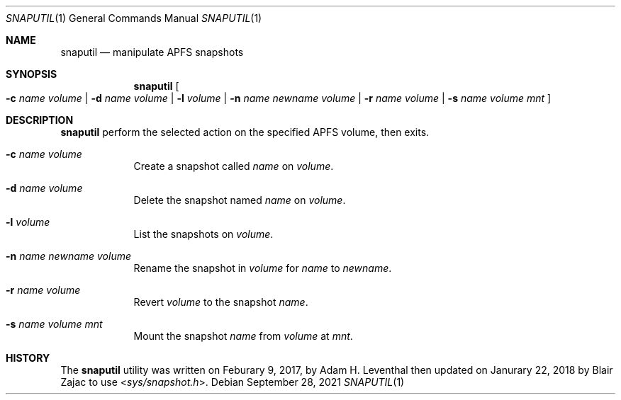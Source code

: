 .\"-
.\" Copyright (c) 2021 Cameron Katri
.\" SPDX-License-Identifier: Apache-2.0
.\"
.Dd September 28, 2021
.Dt SNAPUTIL 1
.Os
.Sh NAME
.Nm snaputil
.Nd manipulate APFS snapshots
.Sh SYNOPSIS
.Nm
.Oo
.Fl c Ar name Ar volume |
.Fl d Ar name Ar volume |
.Fl l Ar volume |
.Fl n Ar name Ar newname Ar volume |
.Fl r Ar name Ar volume |
.Fl s Ar name Ar volume Ar mnt
.Oc
.Sh DESCRIPTION
.Nm
perform the selected action on the specified APFS volume, then exits.
.Bl -tag -width -indent
.It Fl c Ar name Ar volume
Create a snapshot called
.Ar name
on
.Ar volume .
.It Fl d Ar name Ar volume
Delete the snapshot named
.Ar name
on
.Ar volume .
.It Fl l Ar volume
List the snapshots on
.Ar volume .
.It Fl n Ar name Ar newname Ar volume
Rename the snapshot in
.Ar volume
for
.Ar name
to
.Ar newname .
.It Fl r Ar name Ar volume
Revert
.Ar volume
to the snapshot
.Ar name .
.It Fl s Ar name Ar volume Ar mnt
Mount the snapshot
.Ar name
from
.Ar volume
at
.Ar mnt .
.El
.Sh HISTORY
The
.Nm
utility was written on Feburary 9, 2017, by
.An Adam H. Leventhal
then updated on Janurary 22, 2018 by
.An Blair Zajac
to use
.In sys/snapshot.h .
